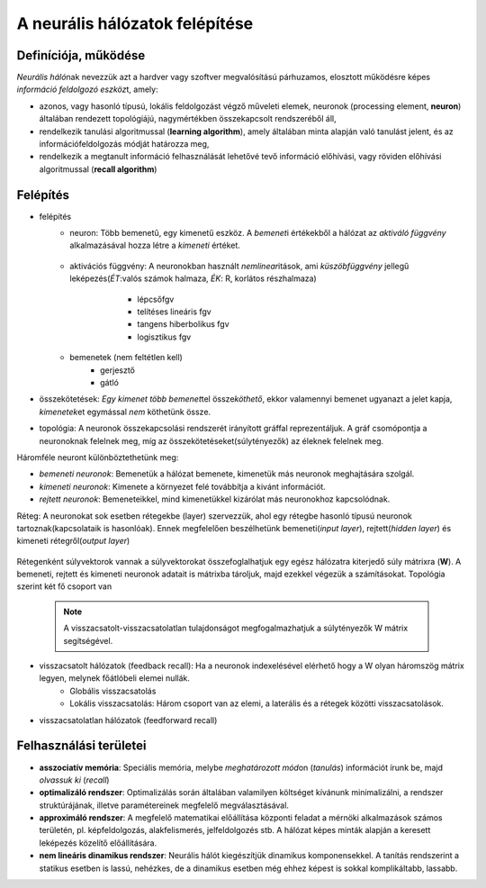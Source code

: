 A neurális hálózatok felépítése
===============================

Definíciója, működése
---------------------
*Neurális háló*\ nak nevezzük azt a hardver vagy szoftver megvalósítású párhuzamos, elosztott működésre képes *információ feldolgozó eszköz*\ t, amely:

* azonos, vagy hasonló típusú, lokális feldolgozást végző műveleti elemek, neuronok (processing element, **neuron**) általában rendezett topológiájú, nagymértékben összekapcsolt rendszeréből áll,
* rendelkezik tanulási algoritmussal (**learning algorithm**), amely általában minta alapján való tanulást jelent, és az információfeldolgozás módját határozza meg,
* rendelkezik a megtanult információ felhasználását lehetővé tevő információ előhívási, vagy röviden előhívási algoritmussal (**recall algorithm**)

Felépítés
---------
* felépítés
	* neuron: Több bemenetű, egy kimenetű eszköz. A *bemenet*\ i értékekből a hálózat az *aktiváló függvény* alkalmazásával hozza létre a *kimeneti* értéket.

		.. image:: C:\Users\szilv\ANN\neuron.png
		    :width: 300px
		    :align: center
		    :height: 150px
		    :alt: Neuron
	
	* aktivációs függvény: A neuronokban használt *nemlinear*\ itások, ami *küszöbfüggvény* jellegű leképezés(*ÉT*:valós számok halmaza, *ÉK*: R, korlátos részhalmaza)
		 * lépcsőfgv
		 * telítéses lineáris fgv							 
		 * tangens hiberbolikus fgv						
		 * logisztikus fgv

	 	.. image:: C:\Users\szilv\ANN\activation_functions.png
	 		:width: 300px
	 		:align: center
	 		:height: 150px
	 		:alt: Activation Function						
	* bemenetek (nem feltétlen kell)
		* gerjesztő
		* gátló

* összekötetések: *Egy kimenet több bemenet*\ tel össze\ *köthető*\ , ekkor valamennyi bemenet ugyanazt a jelet kapja, *kimenetek*\ et egymással *nem* köthetünk össze.
* topológia: A neuronok összekapcsolási rendszerét irányított gráffal reprezentáljuk. A gráf csomópontja a neuronoknak felelnek meg, míg az összekötetéseket(súlytényezők) az éleknek felelnek meg.

Háromféle neuront különböztethetünk meg:

* *bemeneti neuronok*: Bemenetük a hálózat bemenete, kimenetük más neuronok meghajtására szolgál.
* *kimeneti neuronok*: Kimenete a környezet felé továbbítja a kivánt információt.
* *rejtett neuronok*: Bemeneteikkel, mind kimenetükkel kizárólat más neuronokhoz kapcsolódnak.

Réteg: A neuronokat sok esetben rétegekbe (layer) szervezzük, ahol egy rétegbe hasonló típusú neuronok tartoznak(kapcsolataik is hasonlóak). Ennek megfelelően beszélhetünk bemeneti(*input layer*\ ), rejtett(*hidden layer*\ ) és kimeneti rétegről(*output layer*\ )

	.. image:: C:\Users\szilv\ANN\hidden_layer.jpg
		:width: 300px
		:align: center
		:height: 150px
		:alt: Neural Network with Hidden Layer

Rétegenként súlyvektorok vannak a súlyvektorokat összefoglalhatjuk egy egész hálózatra kiterjedő súly mátrixra (**W**). A bemeneti, rejtett és kimeneti neuronok adatait is mátrixba tároljuk, majd ezekkel végezük a számításokat.
Topológia szerint két fő csoport van

	.. note::
		A visszacsatolt-visszacsatolatlan tulajdonságot megfogalmazhatjuk a súlytényezők W mátrix segítségével.

* visszacsatolt hálózatok (feedback recall): Ha a neuronok indexelésével elérhető hogy a W olyan háromszög mátrix legyen, melynek főátlóbeli elemei nullák.
	* Globális visszacsatolás
	* Lokális visszacsatolás: Három csoport van az elemi, a laterális és a rétegek közötti visszacsatolások.
* visszacsatolatlan hálózatok (feedforward recall)

Felhasználási területei
-----------------------
* **asszociatív memória**: Speciális memória, melybe *meghatározott mód*\ on (*tanulás*\ ) információt írunk be, majd *olvassuk ki* (*recall*\ )
* **optimalizáló rendszer**: Optimalizálás során általában valamilyen költséget kívánunk minimalizálni, a rendszer struktúrájának, illetve paramétereinek megfelelő megválasztásával. 
* **approximáló rendszer**: A megfelelő matematikai előállítása központi feladat a mérnöki alkalmazások számos területén, pl. képfeldolgozás, alakfelismerés, jelfeldolgozés stb. A hálózat képes minták alapján a keresett leképezés közelítő előállítására.
* **nem lineáris dinamikus rendszer**: Neurális hálót kiegészítjük dinamikus komponensekkel. A tanítás rendszerint a statikus esetben is lassú, nehézkes, de a dinamikus esetben még ehhez képest is sokkal komplikáltabb, lassabb.